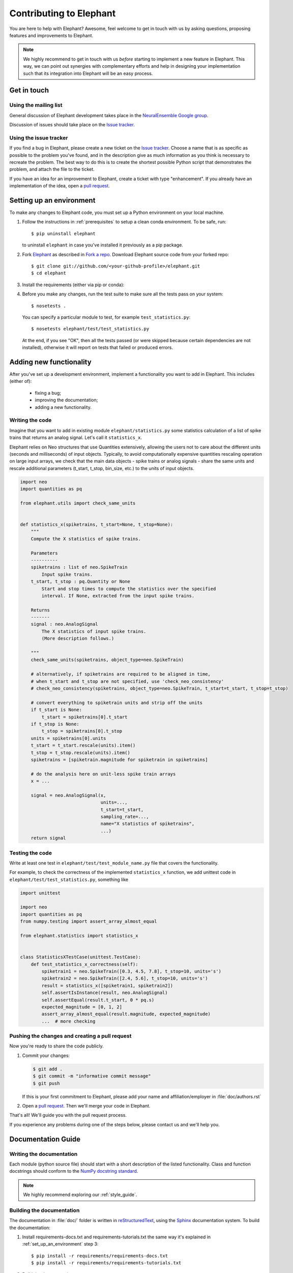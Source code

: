 .. _contribute:

========================
Contributing to Elephant
========================

You are here to help with Elephant? Awesome, feel welcome to get in touch with
us by asking questions, proposing features and improvements to Elephant.

.. note::

    We highly recommend to get in touch with us *before* starting to implement a
    new feature in Elephant. This way, we can point out synergies with complementary
    efforts and help in designing your implementation such that its integration
    into Elephant will be an easy process.


.. _get_in_touch:

************
Get in touch
************

Using the mailing list
----------------------

General discussion of Elephant development takes place in the
`NeuralEnsemble Google group <http://groups.google.com/group/neuralensemble>`_.

Discussion of issues should take place on the `Issue tracker`_.


Using the issue tracker
-----------------------

If you find a bug in Elephant, please create a new ticket on the
`Issue tracker`_.
Choose a name that is as specific as possible to the problem you've found, and
in the description give as much information as you think is necessary to
recreate the problem. The best way to do this is to create the shortest possible
Python script that demonstrates the problem, and attach the file to the ticket.

If you have an idea for an improvement to Elephant, create a ticket with type
"enhancement". If you already have an implementation of the idea, open a
`pull request <https://github.com/NeuralEnsemble/elephant/pulls>`_.

.. _set_up_an_environment:

*************************
Setting up an environment
*************************

To make any changes to Elephant code, you must set up a Python environment on
your local machine.

1. Follow the instructions in :ref:`prerequisites` to setup a clean conda
   environment. To be safe, run::

    $ pip uninstall elephant

   to uninstall ``elephant`` in case you've installed it previously as a pip
   package.

2. Fork `Elephant <https://github.com/NeuralEnsemble/elephant>`_ as described
   in `Fork a repo <https://help.github.com/en/github/getting-started-with-github/fork-a-repo>`_.
   Download Elephant source code from your forked repo::

    $ git clone git://github.com/<your-github-profile>/elephant.git
    $ cd elephant

3. Install the requirements (either via pip or conda):

.. tabs::

    .. tab:: pip

        .. code-block:: sh

            pip install -r requirements/requirements.txt
            pip install -r requirements/requirements-extras.txt  # optional
            pip install -r requirements/requirements-tests.txt

    .. tab:: conda

        .. code-block:: sh

            conda env create -f requirements/environment.yml
            conda activate elephant
            pip install -r requirements/requirements-tests.txt


4. Before you make any changes, run the test suite to make sure all the tests
   pass on your system::

    $ nosetests .

   You can specify a particular module to test, for example
   ``test_statistics.py``::

    $ nosetests elephant/test/test_statistics.py

   At the end, if you see "OK", then all the tests passed (or were skipped
   because certain dependencies are not installed), otherwise it will report
   on tests that failed or produced errors.


************************
Adding new functionality
************************

After you've set up a development environment, implement a functionality you
want to add in Elephant. This includes (either of):

   * fixing a bug;
   * improving the documentation;
   * adding a new functionality.

Writing the code
----------------

Imagine that you want to add in existing module ``elephant/statistics.py`` some
statistics calculation of a list of spike trains that returns an analog signal.
Let's call it ``statistics_x``.

Elephant relies on Neo structures that use Quantities extensively, allowing
the users not to care about the different units (seconds and milliseconds)
of input objects. Typically, to avoid computationally expensive quantities
rescaling operation on large input arrays, we check that the main data objects
- spike trains or analog signals - share the same units and rescale additional
parameters (t_start, t_stop, bin_size, etc.) to the units of input objects.

.. code-block:: python

    import neo
    import quantities as pq

    from elephant.utils import check_same_units


    def statistics_x(spiketrains, t_start=None, t_stop=None):
        """
        Compute the X statistics of spike trains.

        Parameters
        ----------
        spiketrains : list of neo.SpikeTrain
            Input spike trains.
        t_start, t_stop : pq.Quantity or None
            Start and stop times to compute the statistics over the specified
            interval. If None, extracted from the input spike trains.

        Returns
        -------
        signal : neo.AnalogSignal
            The X statistics of input spike trains.
            (More description follows.)

        """
        check_same_units(spiketrains, object_type=neo.SpikeTrain)

        # alternatively, if spiketrains are required to be aligned in time,
        # when t_start and t_stop are not specified, use 'check_neo_consistency'
        # check_neo_consistency(spiketrains, object_type=neo.SpikeTrain, t_start=t_start, t_stop=t_stop)

        # convert everything to spiketrain units and strip off the units
        if t_start is None:
            t_start = spiketrains[0].t_start
        if t_stop is None:
            t_stop = spiketrains[0].t_stop
        units = spiketrains[0].units
        t_start = t_start.rescale(units).item()
        t_stop = t_stop.rescale(units).item()
        spiketrains = [spiketrain.magnitude for spiketrain in spiketrains]

        # do the analysis here on unit-less spike train arrays
        x = ...

        signal = neo.AnalogSignal(x,
                                  units=...,
                                  t_start=t_start,
                                  sampling_rate=...,
                                  name="X statistics of spiketrains",
                                  ...)
        return signal


Testing the code
----------------

Write at least one test in ``elephant/test/test_module_name.py`` file that
covers the functionality.

For example, to check the correctness of the implemented ``statistics_x``
function, we add unittest code in ``elephant/test/test_statistics.py``,
something like

.. code-block:: python

    import unittest

    import neo
    import quantities as pq
    from numpy.testing import assert_array_almost_equal

    from elephant.statistics import statistics_x


    class StatisticsXTestCase(unittest.TestCase):
        def test_statistics_x_correctness(self):
            spiketrain1 = neo.SpikeTrain([0.3, 4.5, 7.8], t_stop=10, units='s')
            spiketrain2 = neo.SpikeTrain([2.4, 5.6], t_stop=10, units='s')
            result = statistics_x([spiketrain1, spiketrain2])
            self.assertIsInstance(result, neo.AnalogSignal)
            self.assertEqual(result.t_start, 0 * pq.s)
            expected_magnitude = [0, 1, 2]
            assert_array_almost_equal(result.magnitude, expected_magnitude)
            ...  # more checking


Pushing the changes and creating a pull request
-----------------------------------------------

Now you're ready to share the code publicly.

1.  Commit your changes:

    .. code-block:: sh

        $ git add .
        $ git commit -m "informative commit message"
        $ git push

    If this is your first commitment to Elephant, please add your name and
    affiliation/employer in :file:`doc/authors.rst`

2.  Open a `pull request <https://github.com/NeuralEnsemble/elephant/pulls>`_.
    Then we'll merge your code in Elephant.

That's all! We'll guide you with the pull request process.

If you experience any problems during one of the steps below, please contact us
and we'll help you.


*******************
Documentation Guide
*******************


Writing the documentation
-------------------------

Each module (python source file) should start with a short description of the
listed functionality. Class and function docstrings should conform to the
`NumPy docstring standard <https://numpydoc.readthedocs.io/en/latest/format.html>`_.

.. note:: We highly recommend exploring our :ref:`style_guide`.


Building the documentation
--------------------------

The documentation in :file:`doc/` folder is written in `reStructuredText
<http://docutils.sourceforge.net/rst.html>`_, using the
`Sphinx <http://sphinx-doc.org/>`_ documentation system. To build the
documentation:

1. Install requirements-docs.txt and requirements-tutorials.txt the same way
   it's explained in :ref:`set_up_an_environment` step 3::

    $ pip install -r requirements/requirements-docs.txt
    $ pip install -r requirements/requirements-tutorials.txt

2. Build the documentation::

    $ cd doc
    $ export PYTHONPATH=.:../..  # to find elephant package
    $ make html

3. Open :file:`_build/html/index.html` in your browser.

4. (Optional) To check that all URLs in the documentation are correct, run::

    $ make linkcheck



************************
Authors and contributors
************************

The following people have contributed code and/or ideas to the current version
of Elephant. The institutional affiliations are those at the time of the
contribution, and may not be the current affiliation of a contributor.

* Alper Yegenoglu [1]
* Andrew Davison [2]
* Björn Müller [1]
* Detlef Holstein [2]
* Eilif Muller [3, 4]
* Emiliano Torre [1]
* Espen Hagen [1]
* Jeffrey Gill [11]
* Jan Gosmann [6, 8]
* Julia Sprenger [1]
* Junji Ito [1]
* Michael Denker [1]
* Paul Chorley [1]
* Pierre Yger [2]
* Pietro Quaglio [1]
* Richard Meyes [1]
* Vahid Rostami [1]
* Subhasis Ray [5]
* Robert Pröpper [6]
* Richard C Gerkin [7]
* Bartosz Telenczuk [2]
* Chaitanya Chintaluri [9]
* Michał Czerwiński [9]
* Michael von Papen [1]
* Robin Gutzen [1]
* Felipe Méndez [10]
* Simon Essink [1]
* Alessandra Stella [1]
* Peter Bouss [1]
* Alexander van Meegen [1]
* Aitor Morales-Gregorio [1]
* Cristiano Köhler [1]
* Paulina Dąbrowska [1]
* Jan Lewen [1]
* Alexander Kleinjohann [1]
* Danylo Ulianych [1]
* Anno Kurth [1]
* Regimantas Jurkus [1]
* Philipp Steigerwald [12]
* Manuel Ciba [12]

1. Institute of Neuroscience and Medicine (INM-6), Computational and Systems Neuroscience & Institute for Advanced Simulation (IAS-6), Theoretical Neuroscience, Jülich Research Centre and JARA, Jülich, Germany
2. Unité de Neurosciences, Information et Complexité, CNRS UPR 3293, Gif-sur-Yvette, France
3. Electronic Visions Group, Kirchhoff-Institute for Physics, University of Heidelberg, Germany
4. Brain-Mind Institute, Ecole Polytechnique Fédérale de Lausanne, Switzerland
5. NIH–NICHD, Laboratory of Cellular and Synaptic Physiology, Bethesda, Maryland 20892, USA
6. Neural Information Processing Group, Institute of Software Engineering and Theoretical Computer Science, Technische Universität Berlin, Germany
7. Arizona State University School of Life Sciences, USA
8. Computational Neuroscience Research Group (CNRG), Waterloo Centre for Theoretical Neuroscience, Waterloo, Canada
9. Nencki Institute of Experimental Biology, Warsaw, Poland
10. Instituto de Neurobiología, Universidad Nacional Autónoma de México, Mexico City, Mexico
11. Case Western Reserve University (CWRU), Cleveland, OH, USA
12. BioMEMS Lab, TH Aschaffenburg University of applied sciences, Germany

If we've somehow missed you off the list we're very sorry - please let us know.


.. _Issue tracker: https://github.com/NeuralEnsemble/elephant/issues
